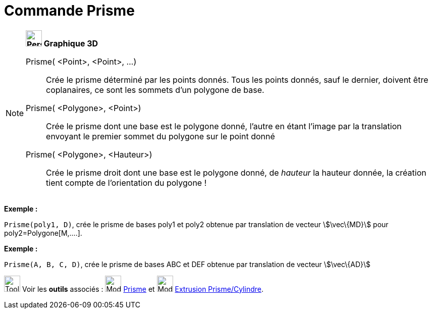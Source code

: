 = Commande Prisme
:page-en: commands/Prism
ifdef::env-github[:imagesdir: /fr/modules/ROOT/assets/images]

[NOTE]
====

*image:32px-Perspectives_algebra_3Dgraphics.svg.png[Perspectives algebra 3Dgraphics.svg,width=32,height=32] Graphique
3D*

Prisme( <Point>, <Point>, ...)::
  Crée le prisme déterminé par les points donnés. Tous les points donnés, sauf le dernier, doivent être coplanaires, ce
  sont les sommets d'un polygone de base.
Prisme( <Polygone>, <Point>)::
  Crée le prisme dont une base est le polygone donné, l'autre en étant l'image par la translation envoyant le premier
  sommet du polygone sur le point donné
Prisme( <Polygone>, <Hauteur>)::
  Crée le prisme droit dont une base est le polygone donné, de _hauteur_ la hauteur donnée, la création tient compte de
  l'orientation du polygone !

[EXAMPLE]
====

*Exemple :*

`++Prisme(poly1, D)++`, crée le prisme de bases poly1 et poly2 obtenue par translation de vecteur stem:[\vec\{MD}] pour
poly2=Polygone[M,....].

====

[EXAMPLE]
====

*Exemple :*

`++ Prisme(A, B, C, D)++`, crée le prisme de bases ABC et DEF obtenue par translation de vecteur stem:[\vec\{AD}]

====

image:Tool_tool.png[Tool tool.png,width=32,height=32] Voir les *outils* associés : image:Mode_prism.png[Mode
prism.png,width=32,height=32] xref:/tools/Prisme.adoc[Prisme] et image:Mode_extrusion.png[Mode
extrusion.png,width=32,height=32] xref:/tools/Extrusion_Prisme_Cylindre.adoc[Extrusion Prisme/Cylindre].

====
